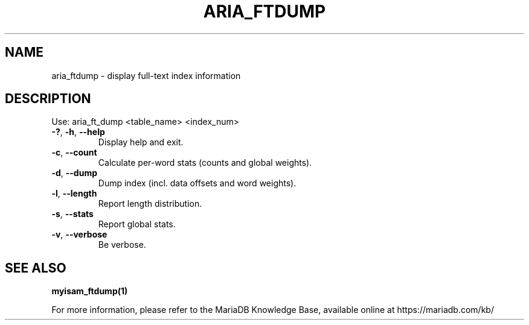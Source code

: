 .TH ARIA_FTDUMP "1" "May 2014" "aria_ftdump" "User Commands"
.SH NAME
aria_ftdump \- display full\-text index information
.SH DESCRIPTION
Use: aria_ft_dump <table_name> <index_num>
.TP
\fB\-?\fR, \fB\-h\fR, \fB\-\-help\fR
Display help and exit.
.TP
\fB\-c\fR, \fB\-\-count\fR
Calculate per\-word stats (counts and global weights).
.TP
\fB\-d\fR, \fB\-\-dump\fR
Dump index (incl. data offsets and word weights).
.TP
\fB\-l\fR, \fB\-\-length\fR
Report length distribution.
.TP
\fB\-s\fR, \fB\-\-stats\fR
Report global stats.
.TP
\fB\-v\fR, \fB\-\-verbose\fR
Be verbose.
.PP
.SH "SEE ALSO"
\fBmyisam_ftdump(1)\fR
.PP
For more information, please refer to the MariaDB Knowledge Base, available online at https://mariadb.com/kb/
